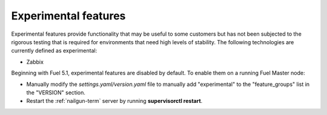 
.. _experimental-features-term:

Experimental features
---------------------

Experimental features provide functionality
that may be useful to some customers
but has not been subjected to the rigorous testing
that is required for environments
that need high levels of stability.
The following technologies are currently defined as experimental:

- Zabbix

Beginning with Fuel 5.1,
experimental features are disabled by default.
To enable them on a running Fuel Master node:

- Manually modify the *settings.yaml/version.yaml* file
  to manually add "experimental" to the "feature_groups" list
  in the "VERSION" section.
- Restart the :ref:`nailgun-term` server by running **supervisorctl restart**.
